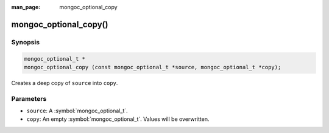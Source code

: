 :man_page: mongoc_optional_copy

mongoc_optional_copy()
======================

Synopsis
--------

.. code-block:: c

  mongoc_optional_t *
  mongoc_optional_copy (const mongoc_optional_t *source, mongoc_optional_t *copy);

Creates a deep copy of ``source`` into ``copy``.

Parameters
----------

* ``source``: A :symbol:`mongoc_optional_t`.
* ``copy``: An empty :symbol:`mongoc_optional_t`. Values will be overwritten.
